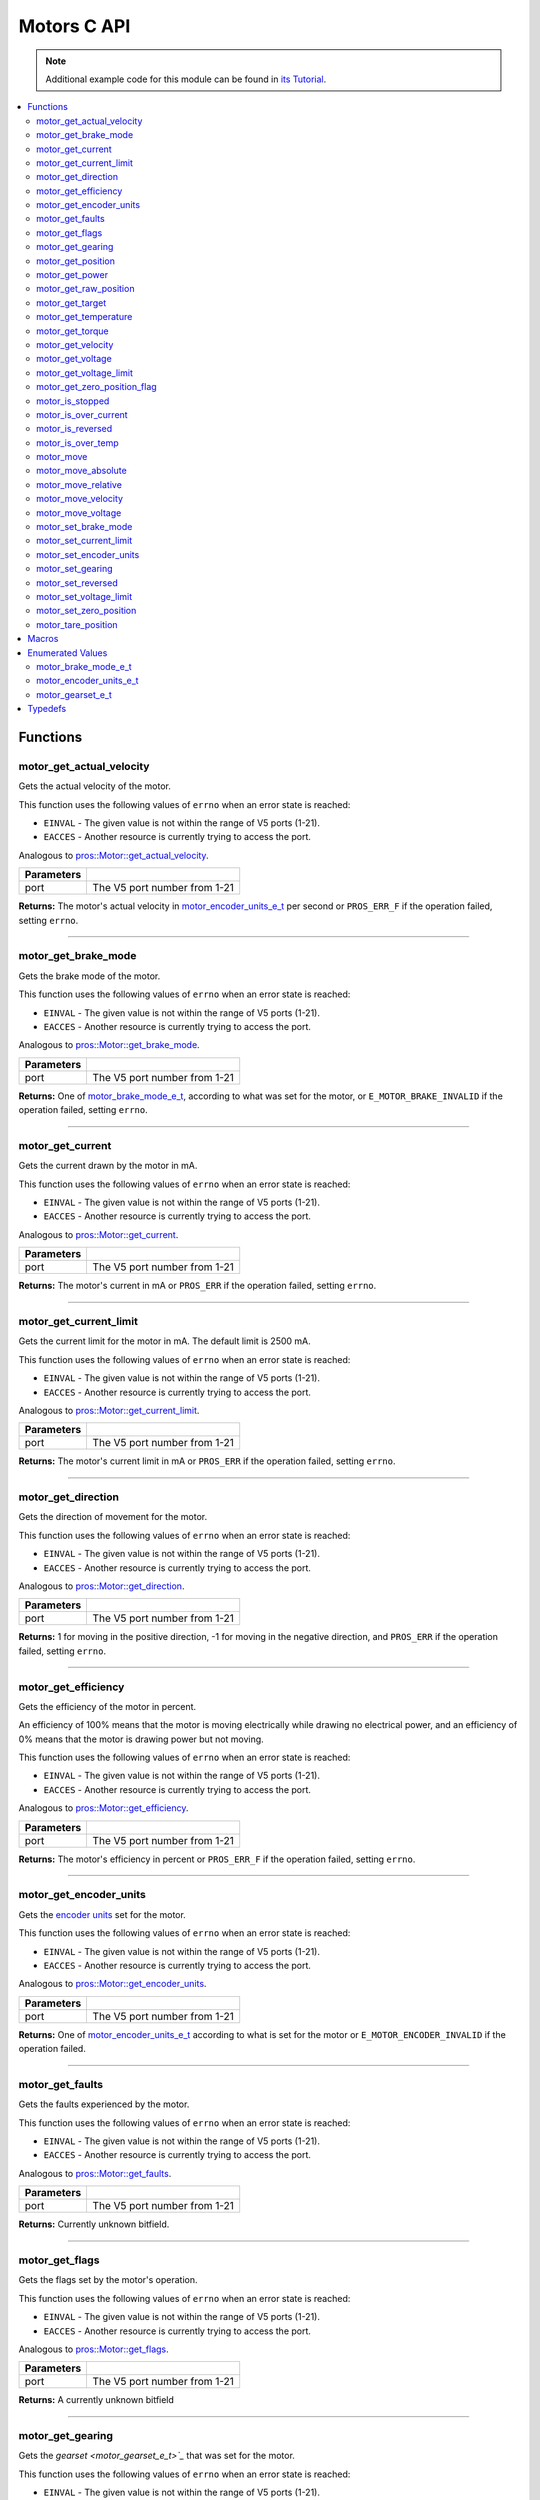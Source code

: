.. highlight:: c
   :linenothreshold: 5

============
Motors C API
============

.. note:: Additional example code for this module can be found in
          `its Tutorial <../../tutorials/topical/motors.html>`_.

.. contents:: :local:

Functions
=========

motor_get_actual_velocity
-------------------------

Gets the actual velocity of the motor.

This function uses the following values of ``errno`` when an error state is reached:

- ``EINVAL``  - The given value is not within the range of V5 ports (1-21).
- ``EACCES``  - Another resource is currently trying to access the port.

Analogous to `pros::Motor::get_actual_velocity <../cpp/motors.html#get-actual-velocity>`_.

.. tabs ::
   .. tab :: Prototype
      .. highlight:: c
      ::

         double motor_get_actual_velocity ( uint8_t port )

   .. tab :: Example
      .. highlight:: c
      ::

        void opcontrol() {
          while (true) {
            motor_move(1, controller_get_analog(E_CONTROLLER_MASTER, E_CONTROLLER_ANALOG_LEFT_Y));
            printf("Actual velocity: %lf\n", motor_get_actual_velocity(1));
            delay(2);
          }
        }

============ ==============================
 Parameters
============ ==============================
 port         The V5 port number from 1-21
============ ==============================

**Returns:** The motor's actual velocity in `motor_encoder_units_e_t`_ per second
or ``PROS_ERR_F`` if the operation failed, setting ``errno``.

----

motor_get_brake_mode
--------------------

Gets the brake mode of the motor.

This function uses the following values of ``errno`` when an error state is reached:

- ``EINVAL``  - The given value is not within the range of V5 ports (1-21).
- ``EACCES``  - Another resource is currently trying to access the port.

Analogous to `pros::Motor::get_brake_mode <../cpp/motors.html#get-brake-mode>`_.

.. tabs ::
   .. tab :: Prototype
      .. highlight:: c
      ::

        motor_brake_mode_e_t motor_get_brake_mode ( uint8_t port )

   .. tab :: Example
      .. highlight:: c
      ::

        void initialize() {
          motor_set_brake_mode(1, E_MOTOR_BRAKE_HOLD);
          printf("Brake Mode: %d\n", motor_get_brake_mode(1));
        }

============ ==============================
 Parameters
============ ==============================
 port         The V5 port number from 1-21
============ ==============================

**Returns:** One of `motor_brake_mode_e_t`_, according to what was set for the motor,
or ``E_MOTOR_BRAKE_INVALID`` if the operation failed, setting ``errno``.

----

motor_get_current
-----------------

Gets the current drawn by the motor in mA.

This function uses the following values of ``errno`` when an error state is reached:

- ``EINVAL``  - The given value is not within the range of V5 ports (1-21).
- ``EACCES``  - Another resource is currently trying to access the port.

Analogous to `pros::Motor::get_current <../cpp/motors.html#get-current>`_.

.. tabs ::
   .. tab :: Prototype
      .. highlight:: c
      ::

         int32_t motor_get_current_draw ( uint8_t port )

   .. tab :: Example
      .. highlight:: c
      ::

        void opcontrol() {
          while (true) {
            motor_move(1, controller_get_analog(E_CONTROLLER_MASTER, E_CONTROLLER_ANALOG_LEFT_Y));
            printf("Motor Current Draw: %d\n", motor_get_current_draw(1));
            delay(2);
          }
        }

============ ==============================
 Parameters
============ ==============================
 port         The V5 port number from 1-21
============ ==============================

**Returns:** The motor's current in mA or ``PROS_ERR`` if the operation failed,
setting ``errno``.

----

motor_get_current_limit
-----------------------

Gets the current limit for the motor in mA. The default limit is 2500 mA.

This function uses the following values of ``errno`` when an error state is reached:

- ``EINVAL``  - The given value is not within the range of V5 ports (1-21).
- ``EACCES``  - Another resource is currently trying to access the port.

Analogous to `pros::Motor::get_current_limit <../cpp/motors.html#get-current-limit>`_.

.. tabs ::
   .. tab :: Prototype
      .. highlight:: c
      ::

         int32_t motor_get_current_limit ( uint8_t port )

   .. tab :: Example
      .. highlight:: c
      ::

        void initialize() {
          printf("Motor Current Limit: %d\n", motor_get_current_limit(1));
          // Prints "Motor Current Limit: 2500"
        }

============ ==============================
 Parameters
============ ==============================
 port         The V5 port number from 1-21
============ ==============================

**Returns:** The motor's current limit in mA or ``PROS_ERR`` if the operation failed,
setting ``errno``.

----

motor_get_direction
-------------------

Gets the direction of movement for the motor.

This function uses the following values of ``errno`` when an error state is reached:

- ``EINVAL``  - The given value is not within the range of V5 ports (1-21).
- ``EACCES``  - Another resource is currently trying to access the port.

Analogous to `pros::Motor::get_direction <../cpp/motors.html#get-direction>`_.

.. tabs ::
   .. tab :: Prototype
      .. highlight:: c
      ::

         int32_t motor_get_direction ( uint8_t port )

   .. tab :: Example
      .. highlight:: c
      ::

        void opcontrol() {
          while (true) {
            motor_move(1, controller_get_analog(E_CONTROLLER_MASTER, E_CONTROLLER_ANALOG_LEFT_Y));
            printf("Motor Direction: %d\n", motor_get_direction(1));
            delay(2);
          }
        }

============ ==============================
 Parameters
============ ==============================
 port         The V5 port number from 1-21
============ ==============================

**Returns:** 1 for moving in the positive direction, -1 for moving in the
negative direction, and ``PROS_ERR`` if the operation failed,
setting ``errno``.

----

motor_get_efficiency
--------------------

Gets the efficiency of the motor in percent.

An efficiency of 100% means that the motor is moving electrically while
drawing no electrical power, and an efficiency of 0% means that the motor
is drawing power but not moving.

This function uses the following values of ``errno`` when an error state is reached:

- ``EINVAL``  - The given value is not within the range of V5 ports (1-21).
- ``EACCES``  - Another resource is currently trying to access the port.

Analogous to `pros::Motor::get_efficiency <../cpp/motors.html#get-efficiency>`_.

.. tabs ::
   .. tab :: Prototype
      .. highlight:: c
      ::

         int32_t motor_get_efficiency ( uint8_t port )

   .. tab :: Example
      .. highlight:: c
      ::

        void opcontrol() {
          while (true) {
            motor_move(1, controller_get_analog(E_CONTROLLER_MASTER, E_CONTROLLER_ANALOG_LEFT_Y));
            printf("Motor Efficiency: %d\n", motor_get_efficiency(1));
            delay(2);
          }
        }

============ ==============================
 Parameters
============ ==============================
 port         The V5 port number from 1-21
============ ==============================

**Returns:** The motor's efficiency in percent or ``PROS_ERR_F`` if the operation
failed, setting ``errno``.

----

motor_get_encoder_units
-----------------------

Gets the `encoder units <motor_encoder_units_e_t>`_ set for the motor.

This function uses the following values of ``errno`` when an error state is reached:

- ``EINVAL``  - The given value is not within the range of V5 ports (1-21).
- ``EACCES``  - Another resource is currently trying to access the port.

Analogous to `pros::Motor::get_encoder_units <../cpp/motors.html#get-encoder-units>`_.

.. tabs ::
   .. tab :: Prototype
      .. highlight:: c
      ::

         motor_encoder_units_e_t motor_get_encoder_units ( uint8_t port )

   .. tab :: Example
      .. highlight:: c
      ::

        void initialize() {
          printf("Motor Encoder Units: %d\n", motor_get_encoder_units(1));
          // Prints E_MOTOR_ENCODER_DEGREES by default
        }

============ ==============================
 Parameters
============ ==============================
 port         The V5 port number from 1-21
============ ==============================

**Returns:** One of `motor_encoder_units_e_t`_ according to what is set for the motor
or ``E_MOTOR_ENCODER_INVALID`` if the operation failed.

----

motor_get_faults
----------------

Gets the faults experienced by the motor.

This function uses the following values of ``errno`` when an error state is reached:

- ``EINVAL``  - The given value is not within the range of V5 ports (1-21).
- ``EACCES``  - Another resource is currently trying to access the port.

Analogous to `pros::Motor::get_faults <../cpp/motors.html#get-faults>`_.

.. tabs ::
   .. tab :: Prototype
      .. highlight:: c
      ::

         uint32_t motor_get_faults ( uint8_t port )

   .. tab :: Example
      .. highlight:: c
      ::

        void opcontrol() {
          while (true) {
            motor_move(1, controller_get_analog(E_CONTROLLER_MASTER, E_CONTROLLER_ANALOG_LEFT_Y));
            printf("Motor Faults: %d\n", motor_get_faults(1));
            delay(2);
          }
        }

============ ==============================
 Parameters
============ ==============================
 port         The V5 port number from 1-21
============ ==============================

**Returns:** Currently unknown bitfield.

----

motor_get_flags
---------------

Gets the flags set by the motor's operation.

This function uses the following values of ``errno`` when an error state is reached:

- ``EINVAL``  - The given value is not within the range of V5 ports (1-21).
- ``EACCES``  - Another resource is currently trying to access the port.

Analogous to `pros::Motor::get_flags <../cpp/motors.html#get-flags>`_.

.. tabs ::
   .. tab :: Prototype
      .. highlight:: c
      ::

         uint32_t motor_get_flags ( uint8_t port )

   .. tab :: Example
      .. highlight:: c
      ::

        void opcontrol() {
          while (true) {
            motor_move(1, controller_get_analog(E_CONTROLLER_MASTER, E_CONTROLLER_ANALOG_LEFT_Y));
            printf("Motor Flags: %d\n", motor_get_flags(1));
            delay(2);
          }
        }

============ ==============================
 Parameters
============ ==============================
 port         The V5 port number from 1-21
============ ==============================

**Returns:** A currently unknown bitfield

----

motor_get_gearing
-----------------

Gets the `gearset <motor_gearset_e_t>`_` that was set for the motor.

This function uses the following values of ``errno`` when an error state is reached:

- ``EINVAL``  - The given value is not within the range of V5 ports (1-21).
- ``EACCES``  - Another resource is currently trying to access the port.

Analogous to `pros::Motor::get_gearing <../cpp/motors.html#get-gearing>`_.

.. tabs ::
   .. tab :: Prototype
      .. highlight:: c
      ::

         motor_gearset_e_t motor_get_gearing ( uint8_t port )

   .. tab :: Example
      .. highlight:: c
      ::

        void initialize() {
          printf("Motor Gearing Number: %d\n", motor_get_gearing(1));
          // Prints E_MOTOR_GEARSET_36 by default
        }

============ ==============================
 Parameters
============ ==============================
 port         The V5 port number from 1-21
============ ==============================

**Returns:** One of `motor_gearset_e_t`_ according to what is set for the motor,
or ``E_GEARSET_INVALID`` if the operation failed.

----

motor_get_position
------------------

Gets the absolute position of the motor in its encoder units.

This function uses the following values of ``errno`` when an error state is reached:

- ``EINVAL``  - The given value is not within the range of V5 ports (1-21).
- ``EACCES``  - Another resource is currently trying to access the port.

Analogous to `pros::Motor::get_position <../cpp/motors.html#get-position>`_.

.. tabs ::
   .. tab :: Prototype
      .. highlight:: c
      ::

        double motor_get_position ( uint8_t port )

   .. tab :: Example
      .. highlight:: c
      ::

        void opcontrol() {
          while (true) {
            motor_move(1, controller_get_analog(E_CONTROLLER_MASTER, E_CONTROLLER_ANALOG_LEFT_Y));
            printf("Motor Position: %lf\n", motor_get_position(1));
            delay(2);
          }
        }

============ ==============================
 Parameters
============ ==============================
 port         The V5 port number from 1-21
============ ==============================

**Returns:** The motor's absolute position in its encoder units or ``PROS_ERR_F``
if the operation failed, setting ``errno``.

----

motor_get_power
---------------

Gets the power drawn by the motor in Watts.

This function uses the following values of ``errno`` when an error state is reached:

- ``EINVAL``  - The given value is not within the range of V5 ports (1-21).
- ``EACCES``  - Another resource is currently trying to access the port.

Analogous to `pros::Motor::get_power <../cpp/motors.html#get-power>`_.

.. tabs ::
   .. tab :: Prototype
      .. highlight:: c
      ::

        double motor_get_power ( uint8_t port )

   .. tab :: Example
      .. highlight:: c
      ::

        void opcontrol() {
          uint32_t now = millis();
          while (true) {
            motor_move(1, controller_get_analog(E_CONTROLLER_MASTER, E_CONTROLLER_ANALOG_LEFT_Y));
            printf("Motor Power: %lf\n", motor_get_power(1));
            delay(2);
          }
        }

============ ==============================
 Parameters
============ ==============================
 port         The V5 port number from 1-21
============ ==============================

**Returns:** The motor's power draw in Watts or ``PROS_ERR_F`` if the operation
failed, setting ``errno``.

----

motor_get_raw_position
----------------------

Gets the raw encoder count of the motor at a given timestamp.

This function uses the following values of ``errno`` when an error state is reached:

- ``EINVAL``  - The given value is not within the range of V5 ports (1-21).
- ``EACCES``  - Another resource is currently trying to access the port.

Analogous to `pros::Motor::get_raw_position <../cpp/motors.html#get-raw-position>`_.

.. tabs ::
   .. tab :: Prototype
      .. highlight:: c
      ::

        int32_t motor_get_raw_position ( uint8_t port,
                                         uint32_t* timestamp )

   .. tab :: Example
      .. highlight:: c
      ::

        void opcontrol() {
          uint32_t now = millis();
          while (true) {
            motor_move(1, controller_get_analog(E_CONTROLLER_MASTER, E_CONTROLLER_ANALOG_LEFT_Y));
            printf("Motor Encoder Count: %d\n", motor_get_raw_position(1, &now));
            delay(2);
          }
        }

============ =======================================================
 Parameters
============ =======================================================
 port         The V5 port number from 1-21
 timestamp    A pointer to a time in milliseconds for which the
              encoder count will be returned
============ =======================================================

**Returns:** The raw encoder count at the given timestamp or ``PROS_ERR`` if the
operation failed, setting ``errno``.

----

motor_get_target
----------------

Gets the target position set for the motor by the user.

This function uses the following values of ``errno`` when an error state is reached:

- ``EINVAL``  - The given value is not within the range of V5 ports (1-21).
- ``EACCES``  - Another resource is currently trying to access the port.

Analogous to `pros::Motor::get_target <../cpp/motors.html#get-target>`_.

.. tabs ::
   .. tab :: Prototype
      .. highlight:: c
      ::

        double motor_get_target ( uint8_t port )

   .. tab :: Example
      .. highlight:: c
      ::

        void autonomous() {
          motor_move_absolute(1, 100, 100);
          printf("Motor Target: %d\n", motor_get_target(1));
          // Prints 100
        }

============ ==============================
 Parameters
============ ==============================
 port         The V5 port number from 1-21
============ ==============================

**Returns:** The target position in its encoder units or ``PROS_ERR_F`` if the
operation failed, setting ``errno``.

----

motor_get_temperature
---------------------

Gets the temperature of the motor in degrees Celsius. The resolution of this
eading is 5 degrees Celsius. The motor will start to reduce its power when the
temperature reading is greater than or equal to 55 C.

This function uses the following values of ``errno`` when an error state is reached:

- ``EINVAL``  - The given value is not within the range of V5 ports (1-21).
- ``EACCES``  - Another resource is currently trying to access the port.

Analogous to `pros::Motor::get_temperature <../cpp/motors.html#get-temperature>`_.

.. tabs ::
   .. tab :: Prototype
      .. highlight:: c
      ::

        double motor_get_temperature ( uint8_t port )

   .. tab :: Example
      .. highlight:: c
      ::

        void opcontrol() {
          while (true) {
            motor_move(1, controller_get_analog(E_CONTROLLER_MASTER, E_CONTROLLER_ANALOG_LEFT_Y));
            printf("Motor Temperature: %lf\n", motor_get_temperature(1));
            delay(2);
          }
        }

============ ==============================
 Parameters
============ ==============================
 port         The V5 port number from 1-21
============ ==============================

**Returns:** The motor's temperature in degrees Celsius or ``PROS_ERR_F`` if the
operation failed, setting ``errno``.

----

motor_get_torque
----------------

Gets the torque generated by the motor in Nm.

This function uses the following values of ``errno`` when an error state is reached:

- ``EINVAL``  - The given value is not within the range of V5 ports (1-21).
- ``EACCES``  - Another resource is currently trying to access the port.

Analogous to `pros::Motor::get_torque <../cpp/motors.html#get-torque>`_.

.. tabs ::
   .. tab :: Prototype
      .. highlight:: c
      ::

        double motor_get_torque ( uint8_t port )

   .. tab :: Example
      .. highlight:: c
      ::

        void opcontrol() {
          while (true) {
            motor_move(1, controller_get_analog(E_CONTROLLER_MASTER, E_CONTROLLER_ANALOG_LEFT_Y));
            printf("Motor Torque: %lf\n", motor_get_torque(1));
            delay(2);
          }
        }

============ ==============================
 Parameters
============ ==============================
 port         The V5 port number from 1-21
============ ==============================

**Returns:** The motor's torque in NM or ``PROS_ERR_F`` if the operation failed,
setting ``errno``.

----

motor_get_velocity
------------------

Gets the velocity commanded to the motor by the user.

This function uses the following values of ``errno`` when an error state is reached:

- ``EINVAL``  - The given value is not within the range of V5 ports (1-21).
- ``EACCES``  - Another resource is currently trying to access the port.

Analogous to `pros::Motor::get_velocity <../cpp/motors.html#get-velocity>`_.

.. tabs ::
   .. tab :: Prototype
      .. highlight:: c
      ::

        int32_t motor_get_velocity ( uint8_t port )

   .. tab :: Example
      .. highlight:: c
      ::

        void opcontrol() {
          while (true) {
            motor_move_velocity(1, controller_get_analog(E_CONTROLLER_MASTER, E_CONTROLLER_ANALOG_LEFT_Y));
            printf("Motor Commanded Velocity: %d\n", motor_get_velocity(1));
            delay(2);
          }
        }

============ ==============================
 Parameters
============ ==============================
 port         The V5 port number from 1-21
============ ==============================

**Returns:** The commanded motor velocity from +-100, +-200, +-600, or ``PROS_ERR`` if the
operation failed, setting ``errno``.

----

motor_get_voltage
-----------------

Gets the voltage delivered to the motor in mV.

This function uses the following values of ``errno`` when an error state is reached:

- ``EINVAL``  - The given value is not within the range of V5 ports (1-21).
- ``EACCES``  - Another resource is currently trying to access the port.

Analogous to `pros::Motor::get_voltage <../cpp/motors.html#get-voltage>`_.

.. tabs ::
   .. tab :: Prototype
      .. highlight:: c
      ::

        double motor_get_voltage ( uint8_t port )

   .. tab :: Example
      .. highlight:: c
      ::

        void opcontrol() {
          while (true) {
            motor_move(1, controller_get_analog(E_CONTROLLER_MASTER, E_CONTROLLER_ANALOG_LEFT_Y));
            printf("Motor Voltage: %lf\n", motor_get_voltage(1));
            delay(2);
          }
        }

============ ==============================
 Parameters
============ ==============================
 port         The V5 port number from 1-21
============ ==============================

**Returns:** The motor's voltage in mV or ``PROS_ERR_F`` if the operation failed,
setting ``errno``.

----

motor_get_voltage_limit
-----------------------

Gets the voltage limit set by the user.

This function uses the following values of ``errno`` when an error state is reached:

- ``EINVAL``  - The given value is not within the range of V5 ports (1-21).
- ``EACCES``  - Another resource is currently trying to access the port.

Analogous to `pros::Motor::get_voltage_limit <../cpp/motors.html#get-voltage-limit>`_.

.. tabs ::
   .. tab :: Prototype
      .. highlight:: c
      ::

        int32_t motor_get_voltage_limit ( uint8_t port )

   .. tab :: Example
      .. highlight:: c
      ::

        void initialize() {
          printf("Motor Voltage Limit: %d\n", motor_get_voltage_limit(1));
          // Prints 0 by default, indicating no limit
        }

============ ==============================
 Parameters
============ ==============================
 port         The V5 port number from 1-21
============ ==============================

**Returns:** The motor's voltage limit in V or ``PROS_ERR`` if the operation failed,
setting ``errno``.

----

motor_get_zero_position_flag
----------------------------

Gets the zero position flag for the motor.

This function uses the following values of ``errno`` when an error state is reached:

- ``EINVAL``  - The given value is not within the range of V5 ports (1-21).
- ``EACCES``  - Another resource is currently trying to access the port.

Analogous to `pros::Motor::get_zero_position_flag <../cpp/motors.html#get-zero-position-flag>`_.

.. tabs ::
   .. tab :: Prototype
      .. highlight:: c
      ::

        int32_t motor_get_zero_position_flag ( uint8_t port )

   .. tab :: Example
      .. highlight:: c
      ::

        void opcontrol() {
          while (true) {
            motor_move(1, controller_get_analog(E_CONTROLLER_MASTER, E_CONTROLLER_ANALOG_LEFT_Y));
            printf("Is the motor at its zero position? %d\n", motor_get_zero_position_flag(1));
            delay(2);
          }
        }

============ ==============================
 Parameters
============ ==============================
 port         The V5 port number from 1-21
============ ==============================

**Returns:** ``1`` if the motor is at zero absolute position and ``0`` if the motor has
moved from its absolute zero, or ``PROS_ERR`` if the operation failed
setting ``errno``.

----

motor_is_stopped
----------------

Gets the zero velocity flag for the motor.

This function uses the following values of ``errno`` when an error state is reached:

- ``EINVAL``  - The given value is not within the range of V5 ports (1-21).
- ``EACCES``  - Another resource is currently trying to access the port.

Analogous to `pros::Motor::is_stopped <../cpp/motors.html#is-stopped>`_.

.. tabs ::
   .. tab :: Prototype
      .. highlight:: c
      ::

        int32_t motor_is_stopped ( uint8_t port )

   .. tab :: Example
      .. highlight:: c
      ::

        void opcontrol() {
          while (true) {
            motor_move(1, controller_get_analog(E_CONTROLLER_MASTER, E_CONTROLLER_ANALOG_LEFT_Y));
            printf("Is the motor stopped? %d\n", motor_is_stopped(1));
            delay(2);
          }
        }

============ ==============================
 Parameters
============ ==============================
 port         The V5 port number from 1-21
============ ==============================

**Returns:** ``1`` if the motor is not moving and ``0`` if the motor is moving,
or ``PROS_ERR`` if the operation failed, setting ``errno``.

----

motor_is_over_current
---------------------

Detects if the motor is drawing over its current limit.

This function uses the following values of ``errno`` when an error state is reached:

- ``EINVAL``  - The given value is not within the range of V5 ports (1-21).
- ``EACCES``  - Another resource is currently trying to access the port.

Analogous to `pros::Motor::is_over_current <../cpp/motors.html#is-over-current>`_.

.. tabs ::
   .. tab :: Prototype
      .. highlight:: c
      ::

         int32_t motor_is_over_current ( uint8_t port )

   .. tab :: Example
      .. highlight:: c
      ::

        void opcontrol() {
          while (true) {
            motor_move(1, controller_get_analog(E_CONTROLLER_MASTER, E_CONTROLLER_ANALOG_LEFT_Y));
            printf("Motor Current Limit Hit?: %d\n", motor_is_over_current(1));
            delay(2);
          }
        }

============ ==============================
 Parameters
============ ==============================
 port         The V5 port number from 1-21
============ ==============================

**Returns:** 1 if the motor's current limit is being exceeded and 0 if the current
limit is not exceeded, or ``PROS_ERR`` if the operation failed, setting
``errno``.

----

motor_is_reversed
-----------------

Gets the operation direction of the motor as set by the user.

This function uses the following values of ``errno`` when an error state is reached:

- ``EINVAL``  - The given value is not within the range of V5 ports (1-21).
- ``EACCES``  - Another resource is currently trying to access the port.

Analogous to `pros::Motor::is_reversed <../cpp/motors.html#is-reversed>`_.

.. tabs ::
   .. tab :: Prototype
      .. highlight:: c
      ::

        int32_t motor_is_reversed ( uint8_t port )

   .. tab :: Example
      .. highlight:: c
      ::

        void initialize() {
          printf("Is the motor reversed? %d\n", motor_is_reversed(1));
          // Prints "Is the motor reversed? 0"
        }

============ ==============================
 Parameters
============ ==============================
 port         The V5 port number from 1-21
============ ==============================

**Returns:** 1 if the motor has been reversed and 0 if the motor was not reversed,
or ``PROS_ERR`` if the operation failed, setting ``errno``.

----

motor_is_over_temp
------------------

Gets the temperature limit flag for the motor.

This function uses the following values of ``errno`` when an error state is reached:

- ``EINVAL``  - The given value is not within the range of V5 ports (1-21).
- ``EACCES``  - Another resource is currently trying to access the port.

Analogous to `pros::Motor::is_over_temp <../cpp/motors.html#is-over-temp>`_.

.. tabs ::
   .. tab :: Prototype
      .. highlight:: c
      ::

        int32_t motor_is_over_temp ( uint8_t port )

   .. tab :: Example
      .. highlight:: c
      ::

        void opcontrol() {
          while (true) {
            motor_move(1, controller_get_analog(E_CONTROLLER_MASTER, E_CONTROLLER_ANALOG_LEFT_Y));
            printf("Motor Temp Limit: %d\n", motor_is_over_temp(1));
            delay(2);
          }
        }

============ ==============================
 Parameters
============ ==============================
 port         The V5 port number from 1-21
============ ==============================

**Returns:** 1 if the temperature limit is exceeded and 0 if the the
temperature is below the limit, or ``PROS_ERR`` if the operation failed,
setting ``errno``.

----

motor_move
----------

Sets the voltage for the motor from -127 to 127.

This is designed to map easily to the input from the controller's analog
stick for simple opcontrol use. The actual behavior of the motor is analogous
to use of `motor_move_voltage`_, or `motorSet <../../../cortex/api/index.html#motorSet>`_
from the PROS 2 API.

This function uses the following values of ``errno`` when an error state is reached:

- ``EINVAL``  - The given value is not within the range of V5 ports (1-21).
- ``EACCES``  - Another resource is currently trying to access the port.

Analogous to `pros::Motor::move <../cpp/motors.html#move>`_.

.. tabs ::
   .. tab :: Prototype
      .. highlight:: c
      ::

         int32_t motor_move ( uint8_t port,
                              const int8_t voltage )

   .. tab :: Example
      .. highlight:: c
      ::

        void opcontrol() {
          while (true) {
            motor_move(1, controller_get_analog(E_CONTROLLER_MASTER, E_CONTROLLER_ANALOG_LEFT_Y));
            delay(2);
          }
        }

============ ===============================================================
 Parameters
============ ===============================================================
 port         The V5 port number from 1-21
 voltage      The new motor voltage from -127 to 127
============ ===============================================================

**Returns:** ``1`` if the operation was successful or ``PROS_ERR`` if the operation failed,
setting ``errno``.

----

motor_move_absolute
-------------------

Sets the target absolute position for the motor to move to.

This movement is relative to the position of the motor when initialized or
the position when it was most recently reset with `motor_tare_position`_.

This function uses the following values of ``errno`` when an error state is reached:

- ``EINVAL``  - The given value is not within the range of V5 ports (1-21).
- ``EACCES``  - Another resource is currently trying to access the port.

Analogous to `pros::Motor::move_absolute <../cpp/motors.html#move-absolute>`_.

.. tabs ::
   .. tab :: Prototype
      .. highlight:: c
      ::

        int32_t motor_move_absolute ( uint8_t port,
                                      double position,
                                      int32_t velocity )

   .. tab :: Example
      .. highlight:: c
      ::

        void autonomous() {
          motor_move_absolute(1, 100, 100); // Moves 100 units forward
          motor_move_absolute(1, 100, 100); // This does not cause a movement

          motor_tare_position(1);
          motor_move_absolute(1, 100, 100); // Moves 100 units forward
        }

============ ===============================================================
 Parameters
============ ===============================================================
 port         The V5 port number from 1-21
 position     The absolute position to move to in the motor's encoder units
 velocity     The maximum allowable velocity for the movement
============ ===============================================================

**Returns:** ``1`` if the operation was successful or ``PROS_ERR`` if the operation failed,
setting ``errno``.

----

motor_move_relative
-------------------

Sets the relative target position for the motor to move to.

This movement is relative to the current position of the motor as given in
`motor_get_position`_.

This function uses the following values of ``errno`` when an error state is reached:

- ``EINVAL``  - The given value is not within the range of V5 ports (1-21).
- ``EACCES``  - Another resource is currently trying to access the port.

Analogous to `pros::Motor::move_relative <../cpp/motors.html#move-relative>`_.

.. tabs ::
   .. tab :: Prototype
      .. highlight:: c
      ::

        int32_t motor_move_relative ( uint8_t port,
                                      double position,
                                      int32_t velocity )

   .. tab :: Example
      .. highlight:: c
      ::

        void autonomous() {
          motor_move_relative(1, 100, 100); // Moves 100 units forward
          motor_move_relative(1, 100, 100); // Also moves 100 units forward
        }

============ ===============================================================
 Parameters
============ ===============================================================
 port         The V5 port number from 1-21
 position     The relative position to move to in the motor's encoder units
 velocity     The maximum allowable velocity for the movement
============ ===============================================================

**Returns:** ``1`` if the operation was successful or ``PROS_ERR`` if the operation failed,
setting ``errno``.

----

motor_move_velocity
-------------------

Sets the velocity for the motor.

This velocity corresponds to different actual speeds depending on the gearset
used for the motor. This results in a range of +-100 for
`E_MOTOR_GEARSET_36 <motor_gearset_e_t>`_,
+-200 for `E_MOTOR_GEARSET_18 <motor_gearset_e_t>`_, and +-600 for
`E_MOTOR_GEARSET_6 <motor_gearset_e_t>`_. The velocity
is held with PID to ensure consistent speed, as opposed to setting the motor's
voltage.

This function uses the following values of ``errno`` when an error state is reached:

- ``EINVAL``  - The given value is not within the range of V5 ports (1-21).
- ``EACCES``  - Another resource is currently trying to access the port.

Analogous to `pros::Motor::move_velocity <../cpp/motors.html#move-velocity>`_.

.. tabs ::
   .. tab :: Prototype
      .. highlight:: c
      ::

        int32_t motor_move_velocity ( uint8_t port,
                                      int16_t velocity )

   .. tab :: Example
      .. highlight:: c
      ::

        void autonomous() {
          motor_move_velocity(1, 100);
          delay(1000); // Move at 100 RPM for 1 second
          motor_move_velocity(1, 0);
        }

============ ===============================================================
 Parameters
============ ===============================================================
 port         The V5 port number from 1-21
 velocity     The new motor velocity from +-100, +-200, or +-600 depending
              on the motor's `gearset <motor_gearset_e_t>`_
============ ===============================================================

**Returns:** ``1`` if the operation was successful or ``PROS_ERR`` if the operation failed,
setting ``errno``.

----

motor_move_voltage
------------------

Sets the voltage for the motor from -12000 mV to 12000 mV.

This function uses the following values of ``errno`` when an error state is reached:

- ``EINVAL``  - The given value is not within the range of V5 ports (1-21).
- ``EACCES``  - Another resource is currently trying to access the port.

Analogous to `pros::Motor::move_voltage <../cpp/motors.html#move-voltage>`_.

.. tabs ::
   .. tab :: Prototype
      .. highlight:: c
      ::

        int32_t motor_move_voltage ( uint8_t port,
                                     int16_t voltage )

   .. tab :: Example
      .. highlight:: c
      ::

        void autonomous() {
          motor_move_voltage(1, 12000);
          delay(1000); // Move at max voltage for 1 second
          motor_move_voltage(1, 0);
        }

============ ===============================================================
 Parameters
============ ===============================================================
 port         The V5 port number from 1-21
 voltage      The new voltage for the motor from -12000 mV to 12000 mV
============ ===============================================================

**Returns:** ``1`` if the operation was successful or ``PROS_ERR`` if the operation failed,
setting ``errno``.

----

motor_set_brake_mode
--------------------

Sets one of `motor_brake_mode_e_t`_ to the motor.

This function uses the following values of ``errno`` when an error state is reached:

- ``EINVAL``  - The given value is not within the range of V5 ports (1-21).
- ``EACCES``  - Another resource is currently trying to access the port.

Analogous to `pros::Motor::set_brake_mode <../cpp/motors.html#set-brake-mode>`_.

.. tabs ::
   .. tab :: Prototype
      .. highlight:: c
      ::

        int32_t motor_set_brake_mode ( uint8_t port,
                                       motor_brake_mode_e_t mode )

   .. tab :: Example
      .. highlight:: c
      ::

        void initialize() {
          motor_set_brake_mode(1, E_MOTOR_BRAKE_HOLD);
          printf("Brake Mode: %d\n", motor_get_brake_mode(1));
        }

============ ===============================================================
 Parameters
============ ===============================================================
 port         The V5 port number from 1-21
 mode         The `motor_brake_mode_e_t`_ to set for the motor
============ ===============================================================

**Returns:** ``1`` if the operation was successful or ``PROS_ERR`` if the operation failed,
setting ``errno``.

----

motor_set_current_limit
-----------------------

Sets the current limit for the motor in mA.

The default limit is 2500 mA.

This function uses the following values of ``errno`` when an error state is reached:

- ``EINVAL``  - The given value is not within the range of V5 ports (1-21).
- ``EACCES``  - Another resource is currently trying to access the port.

Analogous to `pros::Motor::set_current_limit <../cpp/motors.html#set-current-limit>`_.

.. tabs ::
   .. tab :: Prototype
      .. highlight:: c
      ::

        int32_t motor_set_current_limit ( uint8_t port,
                                          int32_t limit )

   .. tab :: Example
      .. highlight:: c
      ::

        void opcontrol() {
          motor_set_current_limit(1, 1000);
          while (true) {
            motor_move(1, controller_get_analog(E_CONTROLLER_MASTER, E_CONTROLLER_ANALOG_LEFT_Y));
            // The motor will reduce its output at 1000 mA instead of the default 2500 mA
            delay(2);
          }
        }

============ ===============================================================
 Parameters
============ ===============================================================
 port         The V5 port number from 1-21
 limit        The new current limit in mA
============ ===============================================================

**Returns:** ``1`` if the operation was successful or ``PROS_ERR`` if the operation failed,
setting ``errno``.

----

motor_set_encoder_units
-----------------------

Sets one of `motor_encoder_units_e_t`_ for the motor encoder.

This function uses the following values of ``errno`` when an error state is reached:

- ``EINVAL``  - The given value is not within the range of V5 ports (1-21).
- ``EACCES``  - Another resource is currently trying to access the port.

Analogous to `pros::Motor::set_encoder_units <../cpp/motors.html#set-encoder-units>`_.

.. tabs ::
   .. tab :: Prototype
      .. highlight:: c
      ::

        int32_t motor_set_encoder_units ( uint8_t port,
                                          motor_encoder_units_e_t units )

   .. tab :: Example
      .. highlight:: c
      ::

        void initialize() {
          motor_set_encoder_units(1, E_MOTOR_ENCODER_DEGREES);
          printf("Encoder Units: %d\n", motor_get_encoder_units(1));
        }

============ ===============================================================
 Parameters
============ ===============================================================
 port         The V5 port number from 1-21
 units        The new motor encoder units
============ ===============================================================

**Returns:** ``1`` if the operation was successful or ``PROS_ERR`` if the operation failed,
setting ``errno``.

----

motor_set_gearing
-----------------

Sets one of `motor_gearset_e_t`_ for the motor.

This function uses the following values of ``errno`` when an error state is reached:

- ``EINVAL``  - The given value is not within the range of V5 ports (1-21).
- ``EACCES``  - Another resource is currently trying to access the port.

Analogous to `pros::Motor::set_gearing <../cpp/motors.html#set-gearing>`_.

.. tabs ::
   .. tab :: Prototype
      .. highlight:: c
      ::

        int32_t motor_set_gearing ( uint8_t port,
                                    motor_gearset_e_t gearset )

   .. tab :: Example
      .. highlight:: c
      ::

        void initialize() {
          motor_set_gearing(1, E_MOTOR_GEARSET_06);
          printf("Brake Mode: %d\n", motor_get_gearing(1));
        }

============ ===============================================================
 Parameters
============ ===============================================================
 port         The V5 port number from 1-21
 gearset      The new motor gearset
============ ===============================================================

**Returns:** ``1`` if the operation was successful or ``PROS_ERR`` if the operation failed,
setting ``errno``.

----

motor_set_reversed
------------------

Sets the reverse flag for the motor.

This will invert its movements and the values returned for its position.

This function uses the following values of ``errno`` when an error state is reached:

- ``EINVAL``  - The given value is not within the range of V5 ports (1-21).
- ``EACCES``  - Another resource is currently trying to access the port.

Analogous to `pros::Motor::set_reversed <../cpp/motors.html#set-reversed>`_.

.. tabs ::
   .. tab :: Prototype
      .. highlight:: c
      ::

        int32_t motor_set_reversed ( uint8_t port,
                                     bool reverse )

   .. tab :: Example
      .. highlight:: c
      ::

        void autonomous() {
          motor_set_reversed(1, true);
          printf("Is this motor reversed? %d\n", motor_is_reversed(1));
        }

============ ===============================================================
 Parameters
============ ===============================================================
 port         The V5 port number from 1-21
 reverse      ``1`` reverses the motor, ``0`` is default
============ ===============================================================

**Returns:** ``1`` if the operation was successful or ``PROS_ERR`` if the operation failed,
setting ``errno``.

----

motor_set_voltage_limit
-----------------------

Sets the voltage limit for the motor in mV.

This function uses the following values of ``errno`` when an error state is reached:

- ``EINVAL``  - The given value is not within the range of V5 ports (1-21).
- ``EACCES``  - Another resource is currently trying to access the port.

Analogous to `pros::Motor::set_voltage_limit <../cpp/motors.html#set-voltage-limit>`_.

.. tabs ::
   .. tab :: Prototype
      .. highlight:: c
      ::

        int32_t motor_set_voltage_limit ( uint8_t port,
                                          int32_t limit )

   .. tab :: Example
      .. highlight:: c
      ::

        void autonomous() {
          motor_set_voltage_limit(1, 10000);
          while (true) {
            motor_move(1, controller_get_analog(E_CONTROLLER_MASTER, E_CONTROLLER_ANALOG_LEFT_Y));
            // The motor will not output more than 10 V
            delay(2);
          }
        }

============ ===============================================================
 Parameters
============ ===============================================================
 port         The V5 port number from 1-21
 limit        The new voltage limit in mV
============ ===============================================================

**Returns:** ``1`` if the operation was successful or ``PROS_ERR`` if the operation failed,
setting ``errno``.

----

motor_set_zero_position
-----------------------

Sets the zero position for the motor in its encoder units.

This will be the future reference point for the motor's "absolute" position.

This function uses the following values of ``errno`` when an error state is reached:

- ``EINVAL``  - The given value is not within the range of V5 ports (1-21).
- ``EACCES``  - Another resource is currently trying to access the port.

Analogous to `pros::Motor::set_zero_position <../cpp/motors.html#set-zero-position>`_.

.. tabs ::
   .. tab :: Prototype
      .. highlight:: c
      ::

        int32_t motor_set_zero_position ( uint8_t port,
                                          double position )

   .. tab :: Example
      .. highlight:: c
      ::

        void autonomous() {
          motor_move_absolute(1, 100, 100); // Moves 100 units forward
          motor_move_absolute(1, 100, 100); // This does not cause a movement

          motor_set_zero_position(1, 80);
          motor_move_absolute(1, 100, 100); // Moves 120 units forward
        }

============ ===============================================================
 Parameters
============ ===============================================================
 port         The V5 port number from 1-21
 position     The new reference position in its encoder units
============ ===============================================================

**Returns:** ``1`` if the operation was successful or ``PROS_ERR`` if the operation failed,
setting ``errno``.

----

motor_tare_position
-------------------

Sets the "absolute" zero position of the motor to its current position.

This function uses the following values of ``errno`` when an error state is reached:

- ``EINVAL``  - The given value is not within the range of V5 ports (1-21).
- ``EACCES``  - Another resource is currently trying to access the port.

Analogous to `pros::Motor::tare_position <../cpp/motors.html#tare-position>`_.

.. tabs ::
   .. tab :: Prototype
      .. highlight:: c
      ::

         int32_t motor_tare_position ( uint8_t port )

   .. tab :: Example
      .. highlight:: c
      ::

        void autonomous() {
          motor_move_absolute(1, 100, 100); // Moves 100 units forward
          motor_move_absolute(1, 100, 100); // This does not cause a movement

          motor_tare_position(1);
          motor_move_absolute(1, 100, 100); // Moves 100 units forward
        }

============ ==============================
 Parameters
============ ==============================
 port         The V5 port number from 1-21
============ ==============================

**Returns:** ``1`` if the operation was successful or ``PROS_ERR`` if the operation failed,
setting ``errno``.

----

Macros
======

None.

Enumerated Values
=================

motor_brake_mode_e_t
--------------------

Indicates the current 'brake mode' of the motor.

::

  typedef enum motor_brake_mode_e {
    E_MOTOR_BRAKE_COAST = 0, // Motor coasts when stopped, traditional behavior
    E_MOTOR_BRAKE_BRAKE = 1, // Motor brakes when stopped
    E_MOTOR_BRAKE_HOLD = 2, // Motor actively holds position when stopped
    E_MOTOR_BRAKE_INVALID = INT32_MAX
  } motor_brake_mode_e_t;

motor_encoder_units_e_t
-----------------------

Indicates the units used by the motor's encoder.

::

  typedef enum motor_encoder_units_e {
    E_MOTOR_ENCODER_DEGREES = 0,
    E_MOTOR_ENCODER_ROTATIONS = 1,
    E_MOTOR_ENCODER_COUNTS = 2,
    E_MOTOR_ENCODER_INVALID = INT32_MAX
  } motor_encoder_units_e_t;

motor_gearset_e_t
-----------------

Indicates the internal gearing used by the motor.

::

  typedef enum motor_gearset_e {
  	E_MOTOR_GEARSET_36 = 0, // 36:1, 100 RPM, Red gear set
  	E_MOTOR_GEARSET_18 = 1, // 18:1, 200 RPM, Green gear set
  	E_MOTOR_GEARSET_06 = 2, // 6:1, 600 RPM, Blue gear set
  	E_MOTOR_GEARSET_INVALID = INT32_MAX
  } motor_gearset_e_t;

Typedefs
========

None.
